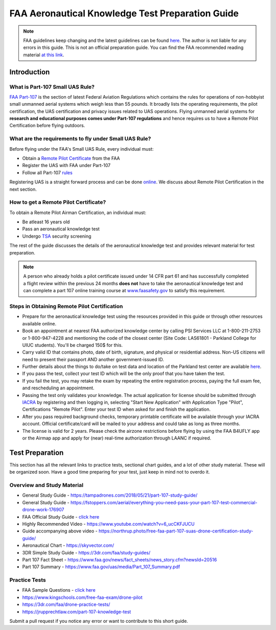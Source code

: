 FAA Aeronautical Knowledge Test Preparation Guide
##################################################


.. note::
   FAA guidelines keep changing and the latest guidelines can be found `here <https://www.faa.gov/uas/commercial_operators/become_a_drone_pilot/>`_. The author is not liable for any errors in this guide. This is not an official preparation guide. You can find the FAA recommended reading material `at this link <https://www.faa.gov/regulations_policies/handbooks_manuals/aviation/media/remote_pilot_study_guide.pdf>`_.

Introduction
============

What is Part-107 Small UAS Rule?
*********************************
`FAA <https://www.faa.gov/>`_ `Part-107 <https://www.faa.gov/uas/getting_started/part_107/>`_ is the section of latest Federal Aviation Regulations which contains the rules for operations of non-hobbyist small unmanned aerial systems which weigh less than 55 pounds. It broadly lists the
operating requirements, the pilot certification, the UAS certification and privacy issues related to UAS operations. Flying unmanned aerial systems for **research and educational purposes comes under Part-107 regulations** and hence requires us to have a Remote Pilot Certification before flying outdoors.

What are the requirements to fly under Small UAS Rule?
******************************************************
Before flying under the FAA's Small UAS Rule, every individual must:

* Obtain a `Remote Pilot Certificate <https://www.faa.gov/uas/getting_started/part_107/remote_pilot_cert/>`_ from the FAA
* Register the UAS with FAA under Part-107
* Follow all Part-107 `rules    <https://www.faa.gov/uas/getting_started/part_107/#or>`_

Registering UAS is a straight forward process and can be done `online <https://www.faa.gov/uas/getting_started/registration/>`_. We discuss about Remote Pilot Certification in the next section.

How to get a Remote Pilot Certificate?
***************************************
To obtain a Remote Pilot Airman Certification, an individual must:

* Be atleast 16 years old
* Pass an aeronautical knowledge test
* Undergo `TSA <https://www.tsa.gov/>`_ security screening

The rest of the guide discusses the details of the aeronautical knowledge test and provides relevant material for test preparation.

.. note::
   A person who already holds a pilot certificate issued under 14 CFR part 61 and has successfully completed a flight review within the previous 24 months **does not** have to take the aeronautical knowledge test and can complete a part 107 online training course at `www.faasafety.gov <www.faasafety.gov>`_ to satisfy this requirement.


Steps in Obtaining Remote Pilot Certification
**********************************************

* Prepare for the aeronautical knowledge test using the resources provided in this guide or through other resources available online.

* Book an appointment at nearest FAA authorized knowledge center by calling PSI Services LLC at 1-800-211-2753 or 1-800-947-4228 and mentioning the code of the closest center (Site Code: LAS61801 - Parkland College for UIUC students). You'll be charged 150$ for this.

* Carry valid ID that contains photo, date of birth, signature, and physical or residential address. Non-US citizens will need to present their passport AND another government-issued ID.

* Further details about the things to do/take on test data and location of the Parkland test center are available `here <https://aviation.parkland.edu/APPLY/FAA-Testing>`_.

* If you pass the test, collect your test ID which will be the only proof that you have taken the test.

* If you fail the test, you may retake the exam by repeating the entire registration process, paying the full exam fee, and rescheduling an appointment.

* Passing the test only validates your knowledge. The actual application for license should be submitted through `IACRA <https://iacra.faa.gov/IACRA>`_ by registering and then logging in, selecting "Start New Application" with Application Type "Pilot", Certifications "Remote Pilot". Enter your test ID when asked for and finish the application.

* After you pass required background checks, temporary printable certificate will be available through your IACRA account. Official certificate/card will be mailed to your address and could take as long as three months.

* The license is valid for 2 years. Please check the airzone restrictions before flying by using the FAA B4UFLY app or the Airmap app and apply for (near) real-time authorization through LAANC if required.

Test Preparation
=================
This section has all the relevant links to practice tests, sectional chart guides, and a lot of other study material. These will be organized soon. Have a good time preparing for your test, just keep in mind not to overdo it.


Overview and Study Material
****************************

* General Study Guide - https://tampadrones.com/2018/05/21/part-107-study-guide/

* General Study Guide - https://fstoppers.com/aerial/everything-you-need-pass-your-part-107-test-commercial-drone-work-176907

* FAA Official Study Guide - `click here <https://www.faa.gov/regulations_policies/handbooks_manuals/aviation/media/remote_pilot_study_guide.pdf>`_

* Highly Recommended Video - https://www.youtube.com/watch?v=6_ucCKFJUCU

*  Guide accompanying above video -  https://northrup.photo/free-faa-part-107-suas-drone-certification-study-guide/

* Aeronautical Chart - https://skyvector.com/

* 3DR Simple Study Guide - https://3dr.com/faa/study-guides/

* Part 107 Fact Sheet - https://www.faa.gov/news/fact_sheets/news_story.cfm?newsId=20516

* Part 107 Summary - https://www.faa.gov/uas/media/Part_107_Summary.pdf


Practice Tests
****************

* FAA Sample Questions - `click here <https://www.faa.gov/training_testing/testing/test_questions/media/uag_sample_exam.pdf>`_

* https://www.kingschools.com/free-faa-exam/drone-pilot

* https://3dr.com/faa/drone-practice-tests/

* https://jrupprechtlaw.com/part-107-knowledge-test


Submit a pull request if you notice any error or want to contribute to this short guide.
